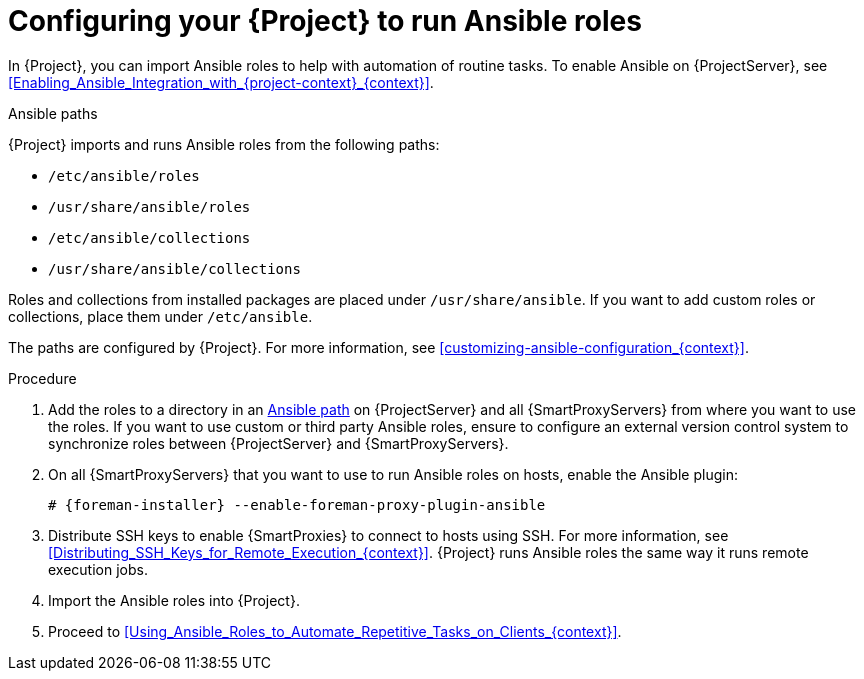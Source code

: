 :_mod-docs-content-type: PROCEDURE

[id="Configuring_Your_{project-context}_to_Run_Ansible_Roles_{context}"]
= Configuring your {Project} to run Ansible roles

In {Project}, you can import Ansible roles to help with automation of routine tasks.
ifdef::satellite[]
Ansible is enabled by default on {ProjectServer}.
endif::[]
ifndef::satellite[]
To enable Ansible on {ProjectServer}, see xref:Enabling_Ansible_Integration_with_{project-context}_{context}[].
endif::[]

[id="Ansible-paths_{context}"]
.Ansible paths

{Project} imports and runs Ansible roles from the following paths:

* `/etc/ansible/roles`
* `/usr/share/ansible/roles`
* `/etc/ansible/collections`
* `/usr/share/ansible/collections`

Roles and collections from installed packages are placed under `/usr/share/ansible`.
If you want to add custom roles or collections, place them under `/etc/ansible`.

ifdef::satellite[]
Note that {Team} provides support only for Ansible roles and collections obtained from {Team}.
endif::[]

The paths are configured by {Project}.
For more information, see xref:customizing-ansible-configuration_{context}[].

.Procedure
. Add the roles to a directory in an xref:Ansible-paths_{context}[Ansible path] on {ProjectServer} and all {SmartProxyServers} from where you want to use the roles.
If you want to use custom or third party Ansible roles, ensure to configure an external version control system to synchronize roles between {ProjectServer} and {SmartProxyServers}.

. On all {SmartProxyServers} that you want to use to run Ansible roles on hosts, enable the Ansible plugin:
+
[options="nowrap" subs="+quotes,attributes"]
----
# {foreman-installer} --enable-foreman-proxy-plugin-ansible
----
. Distribute SSH keys to enable {SmartProxies} to connect to hosts using SSH.
For more information, see xref:Distributing_SSH_Keys_for_Remote_Execution_{context}[].
{Project} runs Ansible roles the same way it runs remote execution jobs.
. Import the Ansible roles into {Project}.
. Proceed to xref:Using_Ansible_Roles_to_Automate_Repetitive_Tasks_on_Clients_{context}[].
